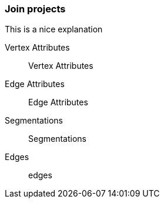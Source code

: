 ### Join projects

This is a nice explanation
====
[[va]] Vertex Attributes::
Vertex Attributes
[[ea]] Edge Attributes::
Edge Attributes
[[sg]] Segmentations::
Segmentations
[[edges]] Edges::
edges
====
